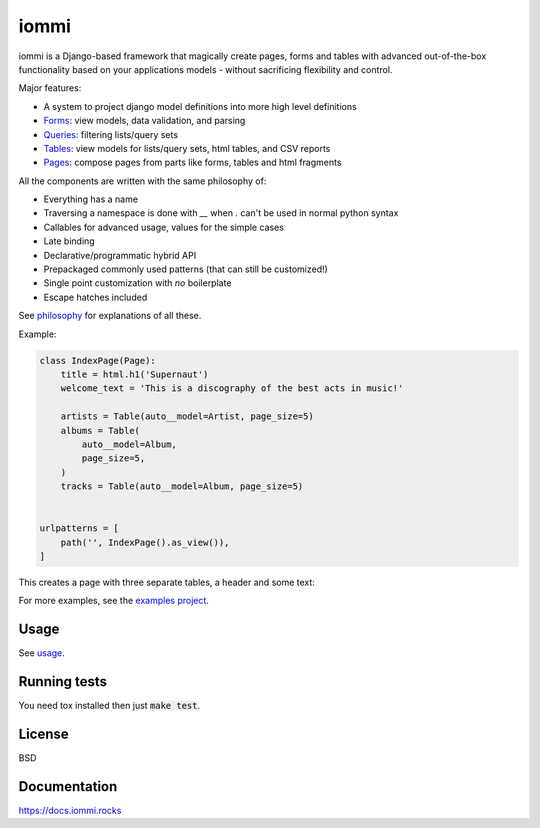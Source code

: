 iommi
=====

.. image:: https://travis-ci.org/TriOptima/iommi.svg?branch=master
    :target: https://travis-ci.org/TriOptima/iommi

.. image:: https://codecov.io/gh/TriOptima/iommi/branch/master/graph/badge.svg
    :target: https://codecov.io/gh/TriOptima/iommi


iommi is a Django-based framework that magically create pages, forms and tables with advanced out-of-the-box functionality based on your applications models - without sacrificing flexibility and control.

Major features:

- A system to project django model definitions into more high level definitions
- `Forms <https://docs.iommi.rocks/en/latest/forms.html>`_: view models, data validation, and parsing
- `Queries <https://docs.iommi.rocks/en/latest/queries.html>`_: filtering lists/query sets
- `Tables <https://docs.iommi.rocks/en/latest/tables.html>`_: view models for lists/query sets, html tables, and CSV reports
- `Pages <https://docs.iommi.rocks/en/latest/pages.html>`_: compose pages from parts like forms, tables and html fragments

All the components are written with the same philosophy of:

* Everything has a name
* Traversing a namespace is done with `__` when `.` can't be used in normal python syntax
* Callables for advanced usage, values for the simple cases
* Late binding
* Declarative/programmatic hybrid API
* Prepackaged commonly used patterns (that can still be customized!)
* Single point customization with *no* boilerplate
* Escape hatches included

See `philosophy <https://docs.iommi.rocks/en/latest/philosophy.html>`_ for explanations of all these.

Example:


.. code:: python

    class IndexPage(Page):
        title = html.h1('Supernaut')
        welcome_text = 'This is a discography of the best acts in music!'

        artists = Table(auto__model=Artist, page_size=5)
        albums = Table(
            auto__model=Album,
            page_size=5,
        )
        tracks = Table(auto__model=Album, page_size=5)


    urlpatterns = [
        path('', IndexPage().as_view()),
    ]


This creates a page with three separate tables, a header and some text:

.. image:: docs/README-screenshot.png

For more examples, see the `examples project <https://github.com/TriOptima/iommi/tree/master/examples/examples>`_.


Usage
------

See `usage <https://docs.iommi.rocks/en/latest/usage.html>`_.


Running tests
-------------

You need tox installed then just :code:`make test`.


License
-------

BSD


Documentation
-------------

https://docs.iommi.rocks
